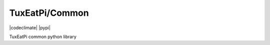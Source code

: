 ###############
TuxEatPi/Common
###############

|docs| |codeclimate| |build| |pypi|

TuxEatPi common python library

.. |build| image:: https://circleci.com/gh/TuxEatPi/common.svg?style=svg
    :target: https://circleci.com/gh/TuxEatPi/common

.. |docs| image:: https://readthedocs.org/projects/tuxeatpi-common/badge/?version=latest
    :target: http://tuxeatpi-common.readthedocs.io/en/latest/?badge=latest
    :alt: Documentation Status
